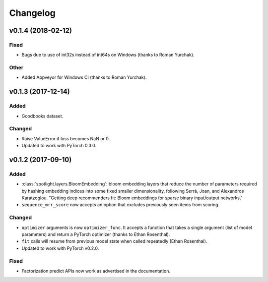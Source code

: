 =========
Changelog
=========

v0.1.4 (2018-02-12)
-------------------

Fixed
~~~~~

* Bugs due to use of int32s instead of int64s on Windows (thanks to Roman Yurchak).

Other
~~~~~

* Added Appveyor for Windows CI (thanks to Roman Yurchak).

v0.1.3 (2017-12-14)
-------------------

Added
~~~~~

* Goodbooks dataset.

Changed
~~~~~~~

* Raise ValueError if loss becomes NaN or 0.
* Updated to work with PyTorch 0.3.0.

v0.1.2 (2017-09-10)
-------------------

Added
~~~~~

* :class:`spotlight.layers.BloomEmbedding`: bloom embedding layers that reduce the number of
  parameters required by hashing embedding indices into some fixed smaller dimensionality,
  following Serrà, Joan, and Alexandros Karatzoglou. "Getting deep recommenders fit: Bloom
  embeddings for sparse binary input/output networks."
* ``sequence_mrr_score`` now accepts an option that excludes previously seen items from scoring.

Changed
~~~~~~~

* ``optimizer`` arguments is now ``optimizer_func``. It accepts a function that takes a single argument (list of model parameters) and return a PyTorch optimizer (thanks to Ethan Rosenthal).
* ``fit`` calls will resume from previous model state when called repeatedly (Ethan Rosenthal).
* Updated to work with PyTorch v0.2.0.

Fixed
~~~~~

* Factorization predict APIs now work as advertised in the documentation.
